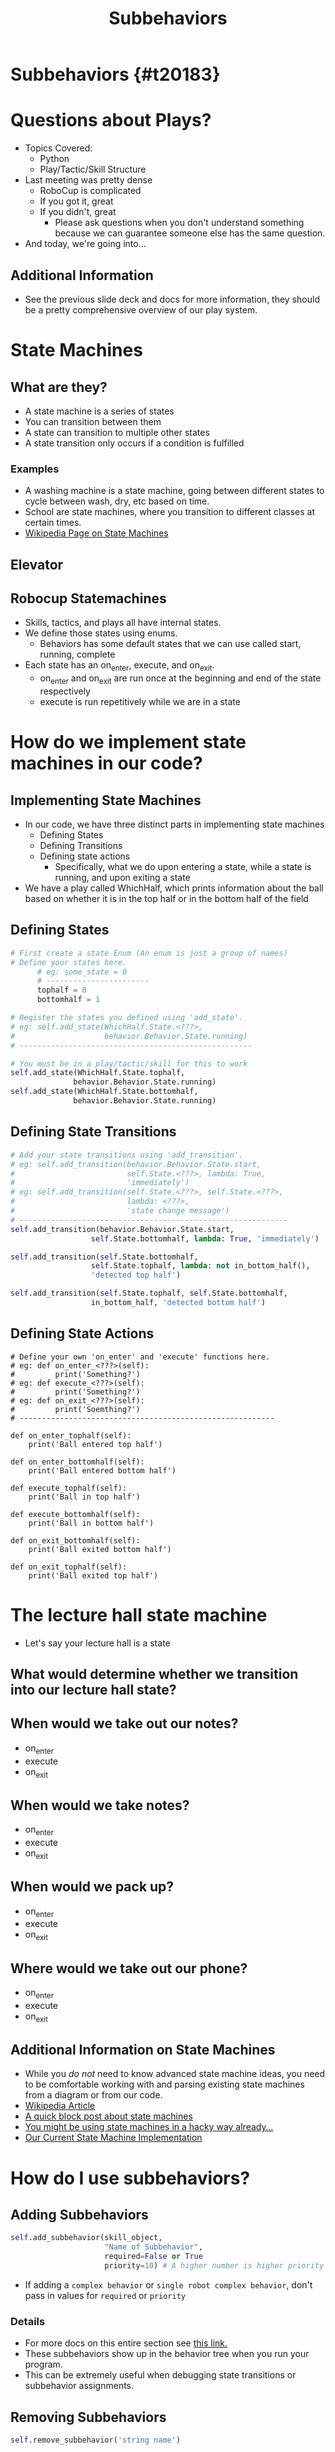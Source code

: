 #+TITLE: Subbehaviors
#+AUTHOR: Jay Kamat, Josh Ting, Jason Chan
#+EMAIL: jaygkamat@gmail.com, joshting25@gmail.com, jason27chan@gmail.com
#+REVEAL_THEME: black
#+REVEAL_TRANS: linear
#+REVEAL_SPEED: fast
#+REVEAL_PLUGINS: (notes pdf)
#+REVEAL_HLEVEL: 1
#+OPTIONS: toc:nil timestamp:nil reveal_control:t num:nil reveal_history:t tags:nil author:nil

# Export section for md
* Subbehaviors {#t20183}                                 :docs:
* Questions about Plays?
- Topics Covered:
  - Python
  - Play/Tactic/Skill Structure
- Last meeting was pretty dense
  - RoboCup is complicated
  - If you got it, great
  - If you didn't, great
    - Please ask questions when you don't understand something because we can guarantee someone else has the same question. 
- And today, we're going into...
** Additional Information                                             :docs:
- See the previous slide deck and docs for more information, they should be a pretty comprehensive overview of our play system.

* State Machines

** What are they?
- A state machine is a series of states
- You can transition between them
- A state can transition to multiple other states
- A state transition only occurs if a condition is fulfilled
*** Examples                                                         :docs:
- A washing machine is a state machine, going between different states to cycle between wash, dry, etc based on time.
- School are state machines, where you transition to different classes at certain times. 
- [[https://en.wikipedia.org/wiki/Finite-state_machine][Wikipedia Page on State Machines]]

** Elevator
[[file:https://i.imgur.com/KPv5sSk.png]]

** Robocup Statemachines
- Skills, tactics, and plays all have internal states.
- We define those states using enums.
  - Behaviors has some default states that we can use called start, running, complete
- Each state has an on_enter, execute, and on_exit.
  - on_enter and on_exit are run once at the beginning and end of the state respectively
  - execute is run repetitively while we are in a state 

* How do we implement state machines in our code?

** Implementing State Machines
- In our code, we have three distinct parts in implementing state machines
    - Defining States
    - Defining Transitions
    - Defining state actions
        - Specifically, what we do upon entering a state, while a state is running, and upon exiting a state
- We have a play called WhichHalf, which prints information about the ball based on whether it is in the top half or in the bottom half of the field
** Defining States 
#+BEGIN_SRC python
  # First create a state Enum (An enum is just a group of names)
  # Define your states here.
        # eg: some_state = 0
        # -----------------------
        tophalf = 0
        bottomhalf = 1

  # Register the states you defined using 'add_state'.
  # eg: self.add_state(WhichHalf.State.<???>,
  #                    behavior.Behavior.State.running)
  # ----------------------------------------------------

  # You must be in a play/tactic/skill for this to work
  self.add_state(WhichHalf.State.tophalf,
                behavior.Behavior.State.running)
  self.add_state(WhichHalf.State.bottomhalf,
                behavior.Behavior.State.running)
#+END_SRC

** Defining State Transitions 
#+BEGIN_SRC python
  # Add your state transitions using 'add_transition'.
  # eg: self.add_transition(behavior.Behavior.State.start,
  #                         self.State.<???>, lambda: True,
  #                         'immediately')
  # eg: self.add_transition(self.State.<???>, self.State.<???>,
  #                         lambda: <???>,
  #                         'state change message')
  # ------------------------------------------------------------
  self.add_transition(behavior.Behavior.State.start,
                    self.State.bottomhalf, lambda: True, 'immediately')

  self.add_transition(self.State.bottomhalf,
                    self.State.tophalf, lambda: not in_bottom_half(),
                    'detected top half')

  self.add_transition(self.State.tophalf, self.State.bottomhalf,
                    in_bottom_half, 'detected bottom half')

#+END_SRC

** Defining State Actions
#+BEGIN_SRC
    # Define your own 'on_enter' and 'execute' functions here.
    # eg: def on_enter_<???>(self):
    #         print('Something?')
    # eg: def execute_<???>(self):
    #         print('Something?')
    # eg: def on_exit_<???>(self):
    #         print('Soemthing?')
    # ---------------------------------------------------------

    def on_enter_tophalf(self):
        print('Ball entered top half')

    def on_enter_bottomhalf(self):
        print('Ball entered bottom half')    

    def execute_tophalf(self):
        print('Ball in top half')

    def execute_bottomhalf(self):
        print('Ball in bottom half')

    def on_exit_bottomhalf(self):
        print('Ball exited bottom half')

    def on_exit_tophalf(self):
        print('Ball exited top half')
#+END_SRC

* The lecture hall state machine
- Let's say your lecture hall is a state 

** What would determine whether we transition into our lecture hall state?

** When would we take out our notes?
- on_enter
- execute
- on_exit

** When would we take notes?
- on_enter
- execute
- on_exit

** When would we pack up?
- on_enter
- execute
- on_exit

** Where would we take out our phone?
- on_enter
- execute
- on_exit

** Additional Information on State Machines                           :docs:
- While you /do not/ need to know advanced state machine ideas, you need to be comfortable working with and parsing existing state machines from a diagram or from our code.
- [[https://en.wikipedia.org/wiki/Finite-state_machine][Wikipedia Article]]
- [[http://blog.markshead.com/869/state-machines-computer-science/][A quick block post about state machines]]
- [[https://engineering.shopify.com/17488160-why-developers-should-be-force-fed-state-machines][You might be using state machines in a hacky way already...]]
- [[https://github.com/RoboJackets/robocup-software/blob/master/soccer/gameplay/fsm.py][Our Current State Machine Implementation]]

* How do I use subbehaviors?
** Adding Subbehaviors
#+BEGIN_SRC python
  self.add_subbehavior(skill_object,
                       "Name of Subbehavior",
                       required=False or True
                       priority=10) # A higher number is higher priority
#+END_SRC
- If adding a ~complex behavior~ or ~single robot complex behavior~, don't pass in values for ~required~ or ~priority~

*** Details                                                          :docs:
- For more docs on this entire section see [[https://robojackets.github.io/robocup-software/classgameplay_1_1single__robot__composite__behavior_1_1_single_robot_composite_behavior.html][this link.]]
- These subbehaviors show up in the behavior tree when you run your program.
- This can be extremely useful when debugging state transitions or subbehavior assignments.
** Removing Subbehaviors
#+BEGIN_SRC python
self.remove_subbehavior('string name')

self.remove_all_subbehaviors()
#+END_SRC
** Getting Subbehavior Plays
#+BEGIN_SRC python
a_subbheavior = self.subbehavior_with_name('string name')
#+END_SRC

* RoboCup Pro Tip
- Find some code doing something like what you want
- Tweak it until it works
- It's less effective than working everything out, but it's great for beginners!

* Assignment
- Write WhichHalf but vertical 

** Extension 
- Write Triangle Pass

** Tips
1. Use Move Skills to move your robots to the triangle initially
2. Use the CoordinatedPass Tactic to pass between, setting receive points as sides of the triangle
3. At a bare minimum, I would make setup and passing states. You may want to have a state for every side of the triangle (or not).
